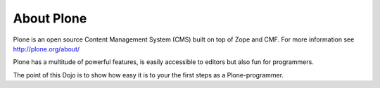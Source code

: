 About Plone
===========

Plone is an open source Content Management System (CMS) built on top of Zope and CMF. For more information see http://plone.org/about/

Plone has a multitude of powerful features, is easily accessible to editors but also fun for programmers.

The point of this Dojo is to show how easy it is to your the first steps as a Plone-programmer.
